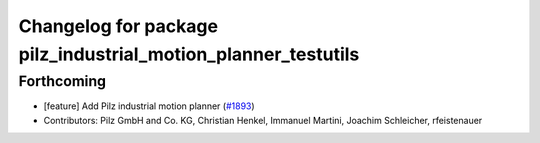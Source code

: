 ^^^^^^^^^^^^^^^^^^^^^^^^^^^^^^^^^^^^^^^^^^^^^^^^^^^^^^
Changelog for package pilz_industrial_motion_planner_testutils
^^^^^^^^^^^^^^^^^^^^^^^^^^^^^^^^^^^^^^^^^^^^^^^^^^^^^^

Forthcoming
-----------
* [feature] Add Pilz industrial motion planner (`#1893 <https://github.com/tylerjw/moveit/issues/1893>`_)
* Contributors: Pilz GmbH and Co. KG, Christian Henkel, Immanuel Martini, Joachim Schleicher, rfeistenauer

